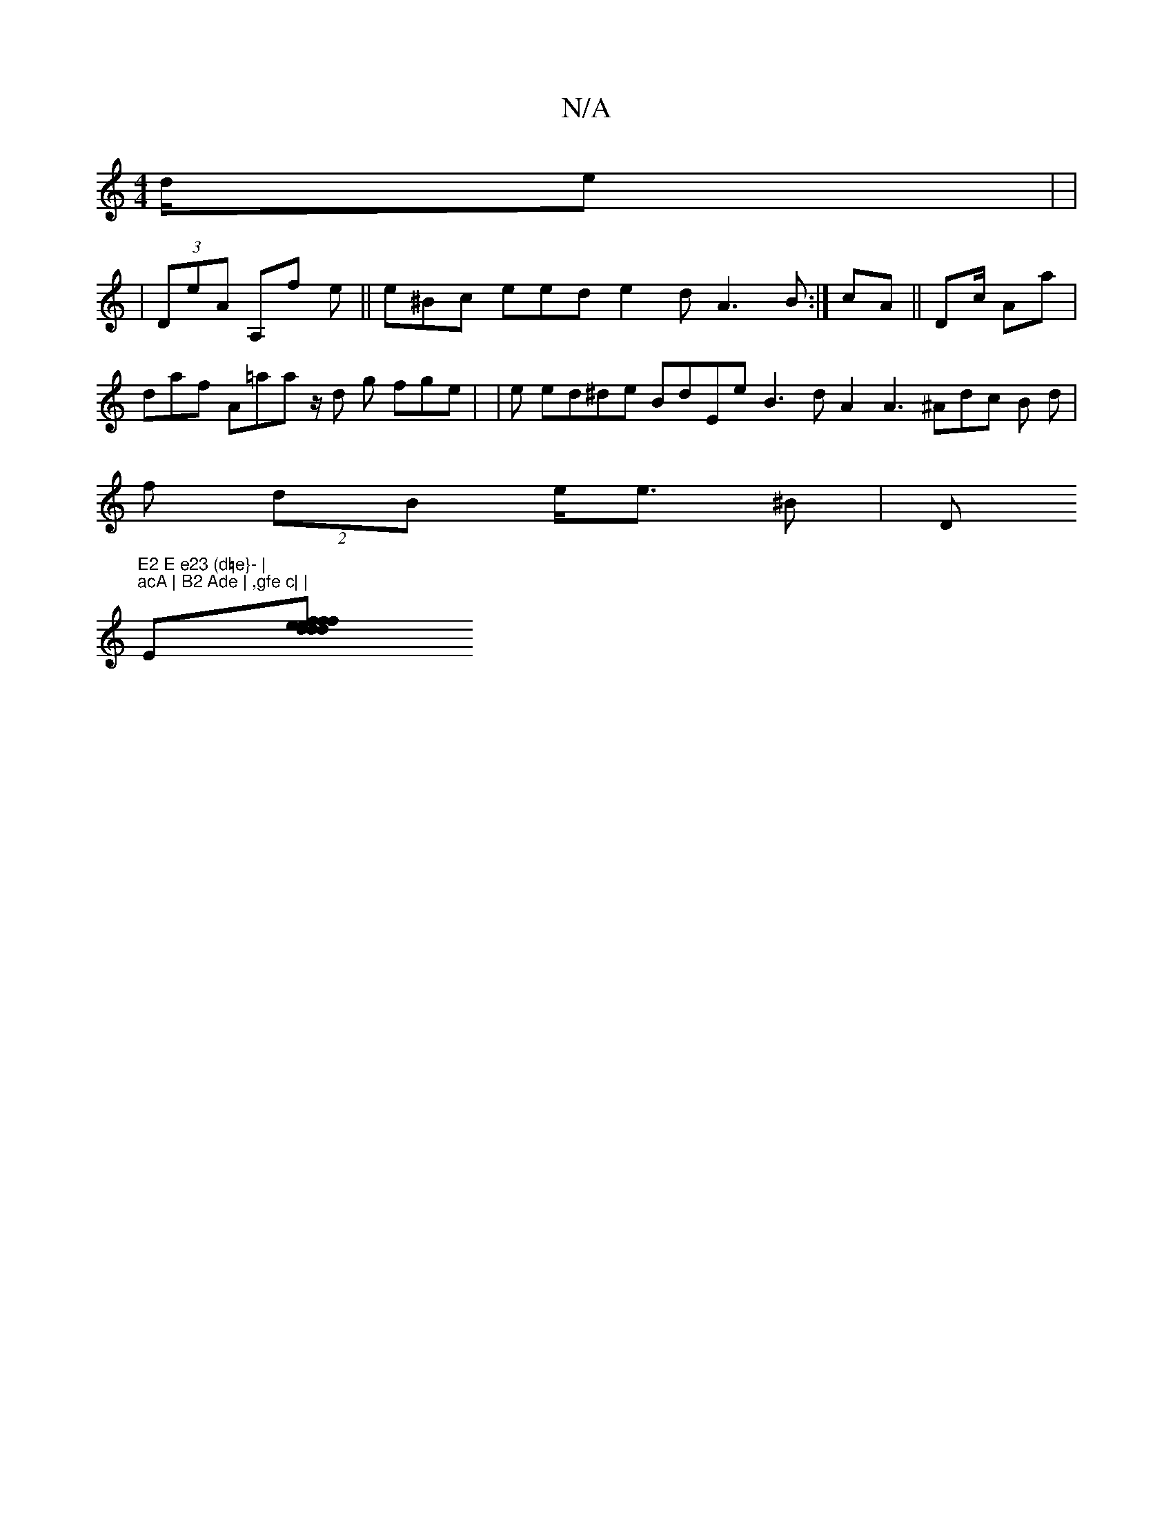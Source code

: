 X:1
T:N/A
M:4/4
R:N/A
K:Cmajor
d/e | (3|
| (3DeA A,f e ||e^Bc eed e2 d A3B:|cA || Dc/ Aa| daf A=aaz/ d g fge| |=2 e ed^de BdEe B3d A2 A3^Adc B d|f (2 dB e<e ^B | Dm"E2 E e23 (d=e}- |
"acA | B2 Ade | ,gfe c| |"E[fd| f{ee dd aCAd | f